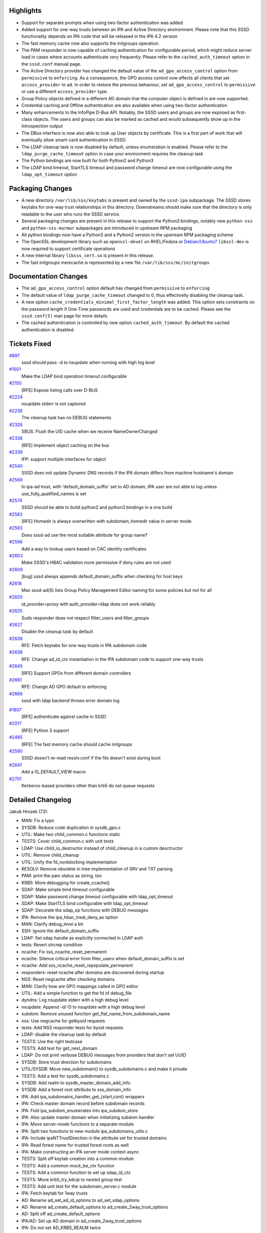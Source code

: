 Highlights
----------

-  Support for separate prompts when using two-factor authentication was
   added
-  Added support for one-way trusts between an IPA and Active Directory
   environment. Please note that this SSSD functionality depends on IPA
   code that will be released in the IPA 4.2 version
-  The fast memory cache now also supports the initgroups operation.
-  The PAM responder is now capable of caching authentication for
   configurable period, which might reduce server load in cases where
   accounts authenticate very frequently. Please refer to the
   ``cached_auth_timeout`` option in the ``sssd.conf`` manual page.
-  The Active Directory provider has changed the default value of the
   ``ad_gpo_access_control`` option from ``permissive`` to
   ``enforcing``. As a consequence, the GPO access control now affects
   all clients that set ``access_provider`` to ``ad``. In order to
   restore the previous behaviour, set ``ad_gpo_access_control`` to
   ``permissive`` or use a different ``access_provider`` type.
-  Group Policy objects defined in a different AD domain that the
   computer object is defined in are now supported.
-  Credential caching and Offline authentication are also available when
   using two-factor authentication
-  Many enhancements to the InfoPipe D-Bus API. Notably, the SSSD users
   and groups are now exposed as first-class objects. The users and
   groups can also be marked as cached and would subsequently show up in
   the Introspection output
-  The DBus interface is now also able to look up User objects by
   certificate. This is a first part of work that will eventually allow
   smart-card authentication in SSSD.
-  The LDAP cleanup task is now disabled by default, unless enumeration
   is enabled. Please refer to the ``ldap_purge_cache_timeout`` option
   in case your environment requires the cleanup task
-  The Python bindings are now built for both Python2 and Python3
-  The LDAP bind timeout, StartTLS timeout and password change timeout
   are now configurable using the ``ldap_opt_timeout`` option

Packaging Changes
-----------------

-  A new directory ``/var/lib/sss/keytabs`` is present and owned by the
   ``sssd-ipa`` subpackage. The SSSD stores keytabs for one-way trust
   relationships in this directory. Downstreams should make sure that
   the directory is only readable to the user who runs the SSSD service.
-  Several packaging changes are present in this release to support the
   Python3 bindings, notably new ``python-sss`` and
   ``python-sss-murmur`` subpackages are introduced in upstream RPM
   packaging
-  All python bindings now have a Python3 and a Python2 version in the
   upstream RPM packaging scheme
-  The OpenSSL development library such as ``openssl-devel`` on
   RHEL/Fedora or
   `Debian/Ubuntu? <https://docs.pagure.org/sssd-test2/Debian/Ubuntu.html>`__
   ``libssl-dev`` is now required to support certificate operations
-  A new internal library ``libsss_cert.so`` is present in this release.
-  The fast initgroups memcache is represented by a new file
   ``/var/lib/sss/mc/initgroups``

Documentation Changes
---------------------

-  The ``ad_gpo_access_control`` option default has changed from
   ``permissive`` to ``enforcing``
-  The default value of ``ldap_purge_cache_timeout`` changed to 0, thus
   effectivelly disabling the cleanup task.
-  A new option ``cache_credentials_minimal_first_factor_length`` was
   added. This option sets constraints on the password length if
   One-Time passwords are used and credentials are to be cached. Please
   see the ``sssd.conf(5)`` man page for more details
-  The cached authentication is controlled by new option
   ``cached_auth_timeout``. By default the cached authentication is
   disabled.

Tickets Fixed
-------------

.. raw:: html

   <div>

`#897 </sssd/ticket/897>`__
    sssd should pass -d to nsupdate when running with high log level
`#1501 </sssd/ticket/1501>`__
    Make the LDAP bind operation timeout configurable
`#2150 </sssd/ticket/2150>`__
    [RFE] Expose listing calls over D-BUS
`#2224 </sssd/ticket/2224>`__
    nsupdate stderr is not captured
`#2236 </sssd/ticket/2236>`__
    The cleanup task has no DEBUG statements
`#2326 </sssd/ticket/2326>`__
    SBUS: Flush the UID cache when we receive NameOwnerChanged
`#2338 </sssd/ticket/2338>`__
    [RFE] Implement object caching on the bus
`#2339 </sssd/ticket/2339>`__
    IFP: support multiple interfaces for object
`#2540 </sssd/ticket/2540>`__
    SSSD does not update Dynamic DNS records if the IPA domain differs
    from machine hostname's domain
`#2569 </sssd/ticket/2569>`__
    In ipa-ad trust, with 'default\_domain\_suffix' set to AD domain,
    IPA user are not able to log unless use\_fully\_qualified\_names is
    set
`#2574 </sssd/ticket/2574>`__
    SSSD should be able to build python2 and python3 bindings in a one
    build
`#2583 </sssd/ticket/2583>`__
    [RFE] Homedir is always overwritten with subdomain\_homedir value in
    server mode
`#2593 </sssd/ticket/2593>`__
    Does sssd-ad use the most suitable attribute for group name?
`#2596 </sssd/ticket/2596>`__
    Add a way to lookup users based on CAC identity certificates
`#2603 </sssd/ticket/2603>`__
    Make SSSD's HBAC validation more permissive if deny rules are not
    used
`#2609 </sssd/ticket/2609>`__
    [bug] sssd always appends default\_domain\_suffix when checking for
    host keys
`#2618 </sssd/ticket/2618>`__
    Man sssd-ad(5) lists Group Policy Management Editor naming for some
    policies but not for all
`#2620 </sssd/ticket/2620>`__
    id\_provider=proxy with auth\_provider=ldap does not work reliably
`#2625 </sssd/ticket/2625>`__
    Sudo responder does not respect filter\_users and filter\_groups
`#2627 </sssd/ticket/2627>`__
    Disable the cleanup task by default
`#2636 </sssd/ticket/2636>`__
    RFE: Fetch keytabs for one-way trusts in IPA subdomain code
`#2638 </sssd/ticket/2638>`__
    RFE: Change ad\_id\_ctx instantiation in the IPA subdomain code to
    support one-way trusts
`#2645 </sssd/ticket/2645>`__
    [RFE] Support GPOs from different domain controllers
`#2661 </sssd/ticket/2661>`__
    RFE: Change AD GPO default to enforcing
`#2666 </sssd/ticket/2666>`__
    sssd with ldap backend throws error domain log

.. raw:: html

   </div>

.. raw:: html

   <div>

`#1807 </sssd/ticket/1807>`__
    [RFE] authenticate against cache in SSSD
`#2017 </sssd/ticket/2017>`__
    [RFE] Python 3 support
`#2485 </sssd/ticket/2485>`__
    [RFE] The fast memory cache should cache initgroups
`#2590 </sssd/ticket/2590>`__
    SSSD doesn't re-read resolv.conf if the file doesn't exist during
    boot
`#2641 </sssd/ticket/2641>`__
    Add a IS\_DEFAULT\_VIEW macro
`#2701 </sssd/ticket/2701>`__
    Kerberos-based providers other than krb5 do not queue requests

.. raw:: html

   </div>

Detailed Changelog
------------------

Jakub Hrozek (73):

-  MAN: Fix a typo
-  SYSDB: Reduce code duplication in sysdb\_gpo.c
-  UTIL: Make two child\_common.c functions static
-  TESTS: Cover child\_common.c with unit tests
-  LDAP: Use child\_io\_destructor instead of child\_cleanup in a custom
   desctructor
-  UTIL: Remove child\_cleanup
-  UTIL: Unify the fd\_nonblocking implementation
-  RESOLV: Remove obsolete in-tree implementation of SRV and TXT parsing
-  PAM: print the pam status as string, too
-  KRB5: More debugging for create\_ccache()
-  SDAP: Make simple bind timeout configurable
-  SDAP: Make password change timeout configurable with
   ldap\_opt\_timeout
-  SDAP: Make StartTLS bind configurable with ldap\_opt\_timeout
-  SDAP: Decorate the sdap\_op functions with DEBUG messages
-  IPA: Remove the ipa\_hbac\_treat\_deny\_as option
-  MAN: Clarify debug\_level a bit
-  SSH: Ignore the default\_domain\_suffix
-  LDAP: Set sdap handle as explicitly connected in LDAP auth
-  tests: Revert strcmp condition
-  ncache: Fix sss\_ncache\_reset\_permanent
-  ncache: Silence critical error from filter\_users when
   default\_domain\_suffix is set
-  ncache: Add sss\_ncache\_reset\_repopulate\_permanent
-  responders: reset ncache after domains are discovered during startup
-  NSS: Reset negcache after checking domains
-  MAN: Clarify how are GPO mappings called in GPO editor
-  UTIL: Add a simple function to get the fd of debug\_file
-  dyndns: Log nsupdate stderr with a high debug level
-  nsupdate: Append -d/-D to nsupdate with a high debug level
-  subdom: Remove unused function get\_flat\_name\_from\_subdomain\_name
-  nss: Use negcache for getbysid requests
-  tests: Add NSS responder tests for bysid requests
-  LDAP: disable the cleanup task by default
-  TESTS: Use the right testcase
-  TESTS: Add test for get\_next\_domain
-  LDAP: Do not print verbose DEBUG messages from providers that don't
   set UUID
-  SYSDB: Store trust direction for subdomains
-  UTIL/SYSDB: Move new\_subdomain() to sysdb\_subdomains.c and make it
   private
-  TESTS: Add a test for sysdb\_subdomains.c
-  SYSDB: Add realm to sysdb\_master\_domain\_add\_info
-  SYSDB: Add a forest root attribute to sss\_domain\_info
-  IPA: Add ipa\_subdomains\_handler\_get\_{start,cont} wrappers
-  IPA: Check master domain record before subdomain records
-  IPA: Fold ipa\_subdom\_enumerates into ipa\_subdom\_store
-  IPA: Also update master domain when initializing subdom handler
-  IPA: Move server-mode functions to a separate module
-  IPA: Split two functions to new module ipa\_subdomains\_utils.c
-  IPA: Include ipaNTTrustDirection in the attribute set for trusted
   domains
-  IPA: Read forest name for trusted forest roots as well
-  IPA: Make constructing an IPA server mode context async
-  TESTS: Split off keytab creation into a common module
-  TESTS: Add a common mock\_be\_ctx function
-  TESTS: Add a common function to set up sdap\_id\_ctx
-  TESTS: Move krb5\_try\_kdcip to nested group test
-  TESTS: Add unit test for the subdomain\_server.c module
-  IPA: Fetch keytab for 1way trusts
-  AD: Rename ad\_set\_ad\_id\_options to ad\_set\_sdap\_options
-  AD: Rename ad\_create\_default\_options to
   ad\_create\_2way\_trust\_options
-  AD: Split off ad\_create\_default\_options
-  IPA/AD: Set up AD domain in ad\_create\_2way\_trust\_options
-  IPA: Do not set AD\_KRB5\_REALM twice
-  AD: Add ad\_create\_1way\_trust\_options
-  IPA: Utility function for setting up one-way trust context
-  LDAP: Do not set keytab through environment variable
-  LDAP: Consolidate SDAP\_SASL\_REALM/SDAP\_KRB5\_REALM behaviour
-  CONFIG: Add SSS\_STATEDIR as VARDIR/lib/sss
-  BUILD: Store keytabs in /var/lib/sss/keytabs
-  Updating the translations for the 1.13 Alpha release
-  Updating the version.m4 file for the 1.13 Beta release
-  tests: Reduce duplication with new function test\_ev\_done
-  KRB5: Add and use krb5\_auth\_queue\_send to queue requests by
   default
-  PAM: Only cache first-factor
-  Updating the translations for the 1.13.0 release
-  Updating the version for the 1.13.0 release

John Dickerson (1):

-  MAN: Amend the description of ignore\_group\_members

Lukas Slebodnik (67):

-  MAN: Remove indentation in element programlistening
-  Fix warning: for loop has empty body
-  Bump version to track 1.13 development
-  SPEC: Use libnl3 for epel6
-  MAKE: Don't include autoconf generated file to tarball
-  TESTS: Mock return value of sdap\_get\_generic\_recv
-  test\_nested\_groups: Additional unit tests
-  Fix warning: equality comparison with extraneous parentheses
-  LDAP: Conditional jump depends on uninitialised value
-  BUILD: Remove unused libraries for pysss.so
-  BUILD: Remove unused variables
-  BUILD: Remove detection of type Py\_ssize\_t
-  UTIL: Remove python wrapper sss\_python\_set\_new
-  UTIL: Remove python wrapper sss\_python\_set\_add
-  UTIL: Remove python wrapper sss\_python\_set\_check
-  UTIL: Remove compatibility macro PyModule\_AddIntMacro
-  UTIL: Remove python wrapper sss\_python\_unicode\_from\_string
-  BUILD: Use python-config for detection \*FLAGS
-  SPEC: Use new convention for python packages
-  SPEC: Move python bindings to separate packages
-  BUILD: Add possibility to build python{2,3} bindings
-  TESTS: Run python tests with all supported python versions
-  SPEC: Replace python\_ macros with python2\_
-  SPEC: Build python3 bindings on available platforms
-  BUILD: Uninstall also symbolic links to python bindings
-  Remove unused argument from be\_nsupdate\_create\_fwd\_msg
-  IPA: Remove unused argument from ipa\_id\_get\_group\_uuids
-  Remove useless assignment to function parameter
-  PAC: Fix memory leak
-  responder\_cache: Fix warning may be used uninitialized
-  debug-tests: Fix test with new line in debug message
-  BUILD: Add missing header file to tarball
-  pam\_client: fix casting to const pointer
-  test\_expire: Use right assertion macro for standard functions
-  test\_ldap\_auth: Use right assertion for integer comparison
-  test\_resolv\_fake: Fix alignment warning
-  PAC: Remove unused function
-  KRB5: Unify prototype and definition
-  util-tests: Initialize boolean variable to default value
-  SPEC: Drop workaround for old libtool
-  SPEC: Drop workarounds for old rpmbuild
-  SPEC: Remove unused option
-  SPEC: Few cosmetic changes
-  simple\_access-tests: Simplify assertion
-  sysdb-tests: Add missing assertions
-  sysdb-tests: test return value before output arguments
-  ad\_opts: Use different default attribute for group name
-  BUILD: Write hints about optional python bindings
-  sss\_client: Fix mixed enums
-  LDAP: Remove dead assignment
-  sss\_client: Fix warning "\_" redefined
-  SSSDConfigTest: Use unique temporary directory
-  util-tests: Add validation of internal error messages
-  SDAP: Check return value before using output arguments
-  SDAP: Log failure from sysdb\_handle\_original\_uuid
-  test\_ipa\_subdomains\_server: Run clean-up after success
-  IFP: Fix warnings with enabled optimisation
-  SDAP: Remove user from cache for missing user in LDAP
-  test\_ipa\_subdom\_server: Add missing assert
-  test\_ipa\_subdomains\_server: Fix build with --coverage
-  nss: Store entries in responder to initgr mmap cache
-  mmap\_cache: Invalidate entry in right memory cache
-  nss: Invalidate entry in initgr mmap cache
-  sss\_client: Use initgr mmap cache in client code
-  sss\_cache: Clear also initgroups fast cache
-  sss\_client: Use unique lock for memory cache
-  sss\_client: Re-check memcache after acquiring the lock

Michal Zidek (5):

-  Use FQDN if default domain was set
-  MAN: default\_domain\_suffix with use\_fully\_qualified\_names.
-  views: Add is\_default\_view helper function
-  MONITOR: Poll for resolv.conf if not available during boot
-  MONITOR: Do not report missing file as fatal in monitor\_config\_file

Nikolai Kondrashov (3):

-  BUILD: Add AM\_PYTHON2\_MODULE macro
-  Add integration tests
-  BUILD: Fix variable substitution in cwrap.m4

Pavel Březina (53):

-  tests: refactor create\_dom\_test\_ctx()
-  tests: add create\_multidom\_test\_ctx()
-  tests: add test\_multidom\_suite\_cleanup()
-  tests: remove code duplication in single domain cleanup
-  responders: new interface for cache request
-  responders: enable views in cache request
-  IFP: use new cache interface
-  server-tests: use strtouint32 instead strtol
-  sbus: add new iface via sbus\_conn\_register\_iface()
-  sbus: move iface and object path code to separate file
-  sbus: use 'path/\*' to represent a D-Bus fallback
-  sbus: support multiple interfaces on single path
-  sbus: add object path to sbus request
-  sbus: add sbus\_opath\_hash\_lookup\_supported()
-  sbus: support org.freedesktop.DBus.Introspectable
-  sbus: support org.freedesktop.DBus.Properties
-  sbus: unify naming of handler data variable
-  sbus: move common opath functions from ifp to sbus code
-  sbus: add sbus\_opath\_get\_object\_name()
-  ifp: fix potential memory leak in
   check\_and\_get\_component\_from\_path()
-  sbus: use hard coded getters instead of generated
-  sbus: remove unused 'reply as' functions
-  IFP: move interface definitions from ifpsrv.c into separate file
-  IFP: unify generated interfaces names
-  sbus codegen: do not prefix getters with iface name
-  IFP: simplify object path constant names
-  sbus: add constant to represent subtree
-  be\_refresh: get rid of callback pointers
-  sysdb: use sysdb\_user/group\_dn
-  cache\_req tests: rename test\_user to test\_user\_by\_name
-  cache\_req tests: define user name constant
-  cache\_req: preparations for different input type
-  cache\_req: add support for user by uid
-  cache\_req: add support for group by name
-  cache\_req: remove default branch from switches
-  cache\_req: add support for group by id
-  cmocka: include mock\_parse\_inp in header file
-  cache\_req: parse input name if needed
-  cache\_req: return ERR\_INTERNAL if more than one entry is found
-  sbus: provide custom error names
-  sbus: add sbus\_opath\_decompose[\_exact]
-  sbus: add a{sas} get invoker
-  IFP: add org.freedesktop.sssd.infopipe.Users
-  IFP: add org.freedesktop.sssd.infopipe.Users.User
-  IFP: add org.freedesktop.sssd.infopipe.Groups
-  IFP: add org.freedesktop.sssd.infopipe.Groups.Group
-  IFP: deprecate
   `GetUserAttr? <https://docs.pagure.org/sssd-test2/GetUserAttr.html>`__
-  IFP: Implement org.freedesktop.sssd.infopipe.Cache[.Object]
-  SBUS: Use default
   `GetAll? <https://docs.pagure.org/sssd-test2/GetAll.html>`__ invoker
   if none is set
-  SBUS: Add support for <node /> in introspection
-  IFP: Export nodes
-  sbus: add support for incoming signals
-  sbus: listen to
   `NameOwnerChanged? <https://docs.pagure.org/sssd-test2/NameOwnerChanged.html>`__

Pavel Reichl (20):

-  add missing '\\n' in debug messages
-  PROXY: add missing space in debug message
-  BUILD: fix chmake not to generate warning
-  SDAP: log expired accounts at lower severity level
-  KRB5: add debug hint
-  TESTS: test expiration
-  ldap: refactor check\_pwexpire\_kerberos to use util func
-  ldap: refactor nds\_check\_expired to use util func
-  Fix a few typos in comments
-  sbus: sbus\_opath\_hash\_add\_iface free tmp talloc ctx
-  krb5: remove field run\_as\_user
-  localauth plugin: fix coverity warning
-  dyndns: remove dupl declaration of ipa\_dyndns\_update
-  dyndns: don't pass zone directive to nsupdate
-  dyndns: ipa\_dyndns.h missed declaration of used data
-  krb: remove duplicit decl. of write\_krb5info\_file
-  IPA: Don't override homedir with subdomain\_homedir
-  sysdb: new attribute lastOnlineAuthWithCurrentToken
-  PAM: authenticate agains cache
-  Minor code improvements

Stephen Gallagher (5):

-  LDAP: Support returning referral information
-  AD GPO: Support processing referrals
-  AD GPO: Change default to "enforcing"
-  Add Vagrant configuration for SSSD
-  GPO: Fix incorrect strerror on GPO access denial

Sumit Bose (22):

-  Add leak check and command line option to test\_authtok
-  utils: add sss\_authtok\_[gs]et\_2fa
-  pam: handle 2FA authentication token in the responder
-  Add pre-auth request
-  krb5-child: add preauth and split 2fa token support
-  IPA: create preauth indicator file at startup
-  pam\_sss: add pre-auth and 2fa support
-  Add cache\_credentials\_minimal\_first\_factor\_length config option
-  sysdb: add sysdb\_cache\_password\_ex()
-  krb5: save hash of the first authentication factor to the cache
-  krb5: try delayed online authentication only for single factor auth
-  2FA offline auth
-  pam\_sss: move message encoding into separate file
-  PAM: add PAM responder unit test
-  adding ldap\_user\_auth\_type where missing
-  LDAP: add ldap\_user\_certificate option
-  certs: add PEM/DER conversion utilities
-  sysdb: add sysdb\_search\_user\_by\_cert() and
   sysdb\_search\_object\_by\_cert()
-  LDAP/IPA: add user lookup by certificate
-  ncache: add calls for certificate based searches
-  utils: add get\_last\_x\_chars()
-  IFP: add
   `FindByCertificate? <https://docs.pagure.org/sssd-test2/FindByCertificate.html>`__
   method for User objects
